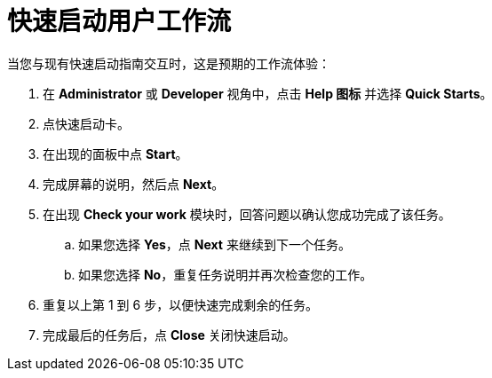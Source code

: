 // Module included in the following assemblies:
//
// * web_console/creating-quick-start-tutorials.adoc

[id="quick-start-user-workflow_{context}"]
= 快速启动用户工作流

当您与现有快速启动指南交互时，这是预期的工作流体验：

. 在 *Administrator* 或 *Developer* 视角中，点击 *Help 图标* 并选择 *Quick Starts*。

. 点快速启动卡。

. 在出现的面板中点 *Start*。

. 完成屏幕的说明，然后点 *Next*。

. 在出现 *Check your work* 模块时，回答问题以确认您成功完成了该任务。
.. 如果您选择 *Yes*，点 *Next* 来继续到下一个任务。
.. 如果您选择 *No*，重复任务说明并再次检查您的工作。

. 重复以上第 1 到 6 步，以便快速完成剩余的任务。
. 完成最后的任务后，点 *Close* 关闭快速启动。
